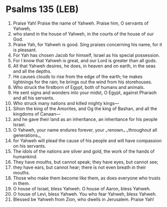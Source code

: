 * Psalms 135 (LEB)
:PROPERTIES:
:ID: LEB/19-PSA135
:END:

1. Praise Yah! Praise the name of Yahweh. Praise him, O servants of Yahweh,
2. who stand in the house of Yahweh, in the courts of the house of our God.
3. Praise Yah, for Yahweh is good. Sing praises concerning his name, for it is pleasant.
4. For Yah has chosen Jacob for himself, Israel as his special possession.
5. For I know that Yahweh is great, and our Lord is greater than all gods.
6. All that Yahweh desires, he does, in heaven and on earth, in the seas and all the depths.
7. He causes clouds to rise from the edge of the earth; he makes lightnings for the rain; he brings out the wind from his storehouses.
8. Who struck the firstborn of Egypt, both of humans and animals.
9. He sent signs and wonders into your midst, O Egypt, against Pharaoh and all his servants.
10. Who struck many nations and killed mighty kings—
11. Sihon the king of the Amorites, and Og the king of Bashan, and all the kingdoms of Canaan—
12. and he gave their land as an inheritance, an inheritance for his people Israel.
13. O Yahweh, your name endures forever, your ⌞renown⌟ ⌞throughout all generations⌟,
14. for Yahweh will plead the cause of his people and will have compassion on his servants.
15. The idols of the nations are silver and gold, the work of the hands of humankind.
16. They have mouths, but cannot speak; they have eyes, but cannot see;
17. they have ears, but cannot hear; there is not even breath in their mouths.
18. Those who make them become like them, as does everyone who trusts in them.
19. O house of Israel, bless Yahweh. O house of Aaron, bless Yahweh.
20. O house of Levi, bless Yahweh. You who fear Yahweh, bless Yahweh.
21. Blessed be Yahweh from Zion, who dwells in Jerusalem. Praise Yah!
